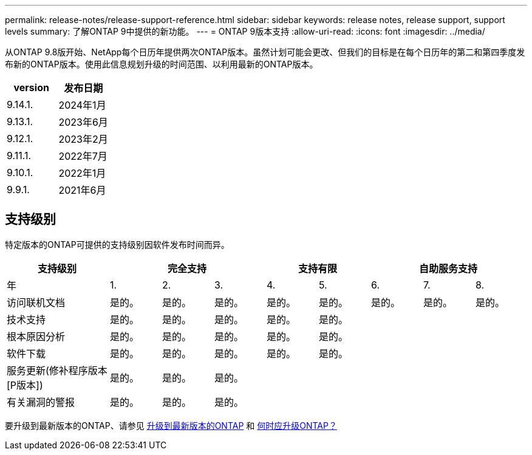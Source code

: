 ---
permalink: release-notes/release-support-reference.html 
sidebar: sidebar 
keywords: release notes, release support, support levels 
summary: 了解ONTAP 9中提供的新功能。 
---
= ONTAP 9版本支持
:allow-uri-read: 
:icons: font
:imagesdir: ../media/


[role="lead"]
从ONTAP 9.8版开始、NetApp每个日历年提供两次ONTAP版本。虽然计划可能会更改、但我们的目标是在每个日历年的第二和第四季度发布新的ONTAP版本。使用此信息规划升级的时间范围、以利用最新的ONTAP版本。

[cols="50,50"]
|===
| version | 发布日期 


| 9.14.1. | 2024年1月 


 a| 
9.13.1.
 a| 
2023年6月



 a| 
9.12.1.
 a| 
2023年2月



 a| 
9.11.1.
 a| 
2022年7月



 a| 
9.10.1.
 a| 
2022年1月



 a| 
9.9.1.
 a| 
2021年6月



 a| 

NOTE: 如果您运行的是9.9.1之前的ONTAP版本、则可能需要有限支持或自助服务支持。请考虑升级到具有完全支持的版本。

|===


== 支持级别

特定版本的ONTAP可提供的支持级别因软件发布时间而异。

[cols="20,10,10,10,10,10,10,10,10"]
|===
| 支持级别 3+| 完全支持 2+| 支持有限 3+| 自助服务支持 


 a| 
年
 a| 
1.
 a| 
2.
 a| 
3.
 a| 
4.
 a| 
5.
 a| 
6.
 a| 
7.
 a| 
8.



 a| 
访问联机文档
 a| 
是的。
 a| 
是的。
 a| 
是的。
 a| 
是的。
 a| 
是的。
 a| 
是的。
 a| 
是的。
 a| 
是的。



 a| 
技术支持
 a| 
是的。
 a| 
是的。
 a| 
是的。
 a| 
是的。
 a| 
是的。
 a| 
 a| 
 a| 



 a| 
根本原因分析
 a| 
是的。
 a| 
是的。
 a| 
是的。
 a| 
是的。
 a| 
是的。
 a| 
 a| 
 a| 



 a| 
软件下载
 a| 
是的。
 a| 
是的。
 a| 
是的。
 a| 
是的。
 a| 
是的。
 a| 
 a| 
 a| 



 a| 
服务更新(修补程序版本[P版本])
 a| 
是的。
 a| 
是的。
 a| 
是的。
 a| 
 a| 
 a| 
 a| 
 a| 



 a| 
有关漏洞的警报
 a| 
是的。
 a| 
是的。
 a| 
是的。
 a| 
 a| 
 a| 
 a| 
 a| 

|===
要升级到最新版本的ONTAP、请参见 xref:../upgrade/prepare.html[升级到最新版本的ONTAP] 和 xref:../upgrade/when-to-upgrade.html[何时应升级ONTAP？]
